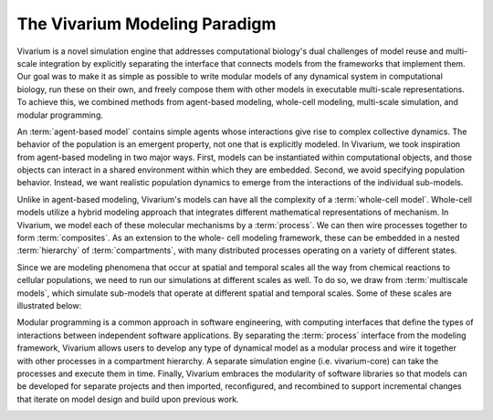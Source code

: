 ==============================
The Vivarium Modeling Paradigm
==============================

Vivarium is a novel simulation engine that addresses computational
biology's dual challenges of model reuse and multi-scale integration
by explicitly separating the interface that connects models from the
frameworks that implement them. Our goal was to make it as simple as
possible to write modular models of any dynamical system in computational
biology, run these on their own, and freely compose them with other models
in executable multi-scale representations. To achieve this, we combined
methods from agent-based modeling, whole-cell modeling, multi-scale
simulation, and modular programming.

An :term:`agent-based model` contains simple agents whose interactions
give rise to complex collective dynamics. The behavior of the population
is an emergent property, not one that is explicitly modeled. In
Vivarium, we took inspiration from agent-based modeling in two major
ways. First, models can be instantiated within computational objects, and
those objects can interact in a shared environment within which
they are embedded. Second, we avoid specifying population behavior.
Instead, we want realistic population dynamics to emerge from the
interactions of the individual sub-models.

Unlike in agent-based modeling, Vivarium's models can have all the
complexity of a :term:`whole-cell model`.  Whole-cell models utilize
a hybrid modeling approach that integrates different mathematical
representations of mechanism. In Vivarium, we model each of these
molecular mechanisms by a :term:`process`. We can then wire processes
together to form :term:`composites`. As an extension to the whole-
cell modeling framework, these can be embedded in a nested :term:`hierarchy`
of :term:`compartments`, with many distributed processes operating
on a variety of different states.

Since we are modeling phenomena that occur at spatial and temporal
scales all the way from chemical reactions to cellular populations,
we need to run our simulations at different scales as well. To do so, we
draw from :term:`multiscale models`, which simulate sub-models that
operate at different spatial and temporal scales. Some of these scales
are illustrated below:

Modular programming is a common approach in software engineering,
with computing interfaces that define the types of interactions between
independent software applications. By separating the :term:`process`
interface from the modeling framework, Vivarium allows users to develop any
type of dynamical model as a modular process and wire it together with other
processes in a compartment hierarchy. A separate simulation engine (i.e.
vivarium-core) can take the processes and execute them in time. Finally,
Vivarium embraces the modularity of software libraries so that models can be
developed for separate projects and then imported, reconfigured, and recombined
to support incremental changes that iterate on model design and build upon
previous work.

.. image:: /_static/intro.png
   :width: 100%
   :align: center
   :alt: At the top we see a colony of bacteria. A zoomed-in view in the
       middle shows a single bacterium. Another zoomed-in view at the
       bottom shows the proteins of the bacterium in the middle.